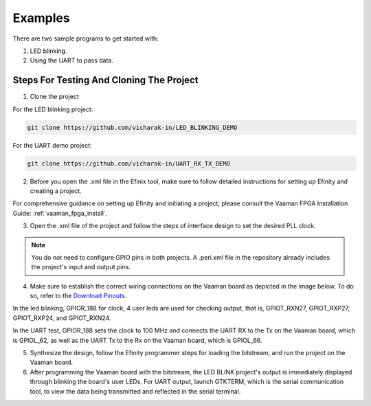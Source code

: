 Examples
########

There are two sample programs to get started with:

1. LED blinking.
2. Using the UART to pass data.

Steps For Testing And Cloning The Project
=========================================


1. Clone the project

For the LED blinking project:

.. code-block::

  git clone https://github.com/vicharak-in/LED_BLINKING_DEMO

For the UART demo project:

.. code-block::

  git clone https://github.com/vicharak-in/UART_RX_TX_DEMO

2. Before you open the .xml file in the Efinix tool, make sure to follow
   detailed instructions for setting up Efinity and creating a project. 

For comprehensive guidance on setting up Efinity and initiating a project,
please consult the Vaaman FPGA Installation Guide:
:ref:`vaaman_fpga_install`.

3. Open the .xml file of the project and follow the steps of interface design to
   set the desired PLL clock.

.. note::

   You do not need to configure GPIO pins in both projects. A .peri.xml file in
   the repository already includes the project's input and output pins.

4. Make sure to establish the correct wiring connections on the Vaaman board as
   depicted in the image below. To do so, refer to the `Download Pinouts
   </_static/files/Vaaman0.3_Pinout_Guide_Rev0.3.pdf>`_.

In the led blinking, GPIOR_188 for clock, 4 user leds are used for checking output, that is, GPIOT_RXN27, GPIOT_RXP27, GPIOT_RXP24, and GPIOT_RXN24.

.. image:: /_static/images/LED_BLINK.png 
 
In the UART test, GPIOR_188 sets the clock to 100 MHz and connects the UART RX
to the Tx on the Vaaman board, which is GPIOL_62, as well as the UART Tx to the
Rx on the Vaaman board, which is GPIOL_66.
 
.. image:: /_static/images/uart_connection.png
     :width: 60%

5. Synthesize the design, follow the Efinity programmer steps for loading the
   bitstream, and run the project on the Vaaman board.

6. After programming the Vaaman board with the bitstream, the LED BLINK
   project's output is immediately displayed through blinking the board's user
   LEDs. For UART output, launch GTKTERM, which is the serial communication
   tool, to view the data being transmitted and reflected in the serial
   terminal.
